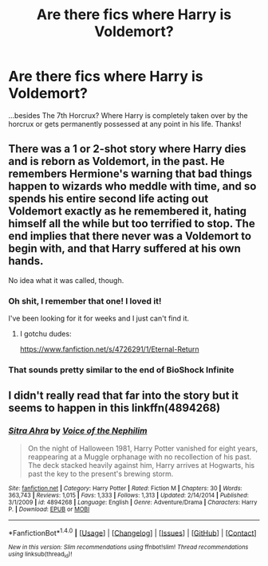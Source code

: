 #+TITLE: Are there fics where Harry is Voldemort?

* Are there fics where Harry is Voldemort?
:PROPERTIES:
:Author: violetan
:Score: 10
:DateUnix: 1491864758.0
:DateShort: 2017-Apr-11
:FlairText: Request
:END:
...besides The 7th Horcrux? Where Harry is completely taken over by the horcrux or gets permanently possessed at any point in his life. Thanks!


** There was a 1 or 2-shot story where Harry dies and is reborn as Voldemort, in the past. He remembers Hermione's warning that bad things happen to wizards who meddle with time, and so spends his entire second life acting out Voldemort exactly as he remembered it, hating himself all the while but too terrified to stop. The end implies that there never was a Voldemort to begin with, and that Harry suffered at his own hands.

No idea what it was called, though.
:PROPERTIES:
:Author: wille179
:Score: 8
:DateUnix: 1491872933.0
:DateShort: 2017-Apr-11
:END:

*** Oh shit, I remember that one! I loved it!

I've been looking for it for weeks and I just can't find it.
:PROPERTIES:
:Author: Murderous_squirrel
:Score: 1
:DateUnix: 1491875059.0
:DateShort: 2017-Apr-11
:END:

**** I gotchu dudes:

[[https://www.fanfiction.net/s/4726291/1/Eternal-Return]]
:PROPERTIES:
:Author: adapt2evolve
:Score: 6
:DateUnix: 1491892947.0
:DateShort: 2017-Apr-11
:END:


*** That sounds pretty similar to the end of BioShock Infinite
:PROPERTIES:
:Author: Watashi_o_seiko
:Score: 1
:DateUnix: 1491984997.0
:DateShort: 2017-Apr-12
:END:


** I didn't really read that far into the story but it seems to happen in this linkffn(4894268)
:PROPERTIES:
:Score: 1
:DateUnix: 1491865386.0
:DateShort: 2017-Apr-11
:END:

*** [[http://www.fanfiction.net/s/4894268/1/][*/Sitra Ahra/*]] by [[https://www.fanfiction.net/u/1508866/Voice-of-the-Nephilim][/Voice of the Nephilim/]]

#+begin_quote
  On the night of Halloween 1981, Harry Potter vanished for eight years, reappearing at a Muggle orphanage with no recollection of his past. The deck stacked heavily against him, Harry arrives at Hogwarts, his past the key to the present's brewing storm.
#+end_quote

^{/Site/: [[http://www.fanfiction.net/][fanfiction.net]] *|* /Category/: Harry Potter *|* /Rated/: Fiction M *|* /Chapters/: 30 *|* /Words/: 363,743 *|* /Reviews/: 1,015 *|* /Favs/: 1,333 *|* /Follows/: 1,313 *|* /Updated/: 2/14/2014 *|* /Published/: 3/1/2009 *|* /id/: 4894268 *|* /Language/: English *|* /Genre/: Adventure/Drama *|* /Characters/: Harry P. *|* /Download/: [[http://www.ff2ebook.com/old/ffn-bot/index.php?id=4894268&source=ff&filetype=epub][EPUB]] or [[http://www.ff2ebook.com/old/ffn-bot/index.php?id=4894268&source=ff&filetype=mobi][MOBI]]}

--------------

*FanfictionBot*^{1.4.0} *|* [[[https://github.com/tusing/reddit-ffn-bot/wiki/Usage][Usage]]] | [[[https://github.com/tusing/reddit-ffn-bot/wiki/Changelog][Changelog]]] | [[[https://github.com/tusing/reddit-ffn-bot/issues/][Issues]]] | [[[https://github.com/tusing/reddit-ffn-bot/][GitHub]]] | [[[https://www.reddit.com/message/compose?to=tusing][Contact]]]

^{/New in this version: Slim recommendations using/ ffnbot!slim! /Thread recommendations using/ linksub(thread_id)!}
:PROPERTIES:
:Author: FanfictionBot
:Score: 2
:DateUnix: 1491865420.0
:DateShort: 2017-Apr-11
:END:
